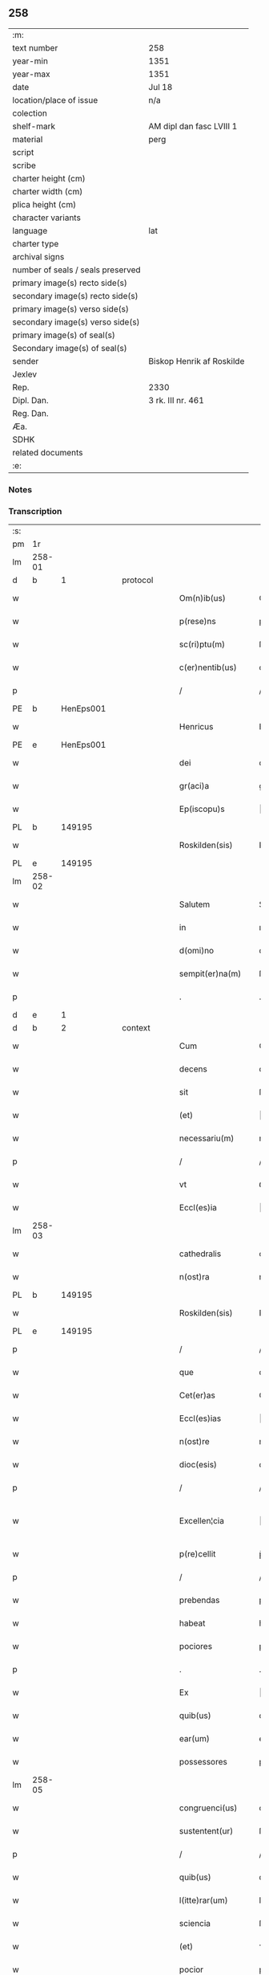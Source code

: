 ** 258

| :m:                               |                           |
| text number                       | 258                       |
| year-min                          | 1351                      |
| year-max                          | 1351                      |
| date                              | Jul 18                    |
| location/place of issue           | n/a                       |
| colection                         |                           |
| shelf-mark                        | AM dipl dan fasc LVIII 1  |
| material                          | perg                      |
| script                            |                           |
| scribe                            |                           |
| charter height (cm)               |                           |
| charter width (cm)                |                           |
| plica height (cm)                 |                           |
| character variants                |                           |
| language                          | lat                       |
| charter type                      |                           |
| archival signs                    |                           |
| number of seals / seals preserved |                           |
| primary image(s) recto side(s)    |                           |
| secondary image(s) recto side(s)  |                           |
| primary image(s) verso side(s)    |                           |
| secondary image(s) verso side(s)  |                           |
| primary image(s) of seal(s)       |                           |
| Secondary image(s) of seal(s)     |                           |
| sender                            | Biskop Henrik af Roskilde |
| Jexlev                            |                           |
| Rep.                              | 2330                      |
| Dipl. Dan.                        | 3 rk. III nr. 461         |
| Reg. Dan.                         |                           |
| Æa.                               |                           |
| SDHK                              |                           |
| related documents                 |                           |
| :e:                               |                           |

*** Notes


*** Transcription
| :s: |        |   |   |   |   |                   |              |   |   |   |   |     |   |   |   |               |
| pm  | 1r     |   |   |   |   |                   |              |   |   |   |   |     |   |   |   |               |
| lm  | 258-01 |   |   |   |   |                   |              |   |   |   |   |     |   |   |   |               |
| d  | b      | 1  |   | protocol  |   |                   |              |   |   |   |   |     |   |   |   |               |
| w   |        |   |   |   |   | Om(n)ib(us)       | Om̅ıbꝫ        |   |   |   |   | lat |   |   |   |        258-01 |
| w   |        |   |   |   |   | p(rese)ns         | pn̅          |   |   |   |   | lat |   |   |   |        258-01 |
| w   |        |   |   |   |   | sc(ri)ptu(m)      | ſcptu̅       |   |   |   |   | lat |   |   |   |        258-01 |
| w   |        |   |   |   |   | c(er)nentib(us)   | cnentıbꝫ    |   |   |   |   | lat |   |   |   |        258-01 |
| p   |        |   |   |   |   | /                 | /            |   |   |   |   | lat |   |   |   |        258-01 |
| PE  | b      | HenEps001  |   |   |   |                   |              |   |   |   |   |     |   |   |   |               |
| w   |        |   |   |   |   | Henricus          | Henrıcu     |   |   |   |   | lat |   |   |   |        258-01 |
| PE  | e      | HenEps001  |   |   |   |                   |              |   |   |   |   |     |   |   |   |               |
| w   |        |   |   |   |   | dei               | deı          |   |   |   |   | lat |   |   |   |        258-01 |
| w   |        |   |   |   |   | gr(aci)a          | gr̅a          |   |   |   |   | lat |   |   |   |        258-01 |
| w   |        |   |   |   |   | Ep(iscopu)s       | p̅          |   |   |   |   | lat |   |   |   |        258-01 |
| PL  | b      |   149195|   |   |   |                   |              |   |   |   |   |     |   |   |   |               |
| w   |        |   |   |   |   | Roskilden(sis)    | Roſkılde̅    |   |   |   |   | lat |   |   |   |        258-01 |
| PL  | e      |   149195|   |   |   |                   |              |   |   |   |   |     |   |   |   |               |
| lm  | 258-02 |   |   |   |   |                   |              |   |   |   |   |     |   |   |   |               |
| w   |        |   |   |   |   | Salutem           | Salutem      |   |   |   |   | lat |   |   |   |        258-02 |
| w   |        |   |   |   |   | in                | ın           |   |   |   |   | lat |   |   |   |        258-02 |
| w   |        |   |   |   |   | d(omi)no          | dn̅o          |   |   |   |   | lat |   |   |   |        258-02 |
| w   |        |   |   |   |   | sempit(er)na(m)   | ſempıtna̅    |   |   |   |   | lat |   |   |   |        258-02 |
| p   |        |   |   |   |   | .                 | .            |   |   |   |   | lat |   |   |   |        258-02 |
| d  | e      | 1  |   |   |   |                   |              |   |   |   |   |     |   |   |   |               |
| d  | b      | 2  |   | context  |   |                   |              |   |   |   |   |     |   |   |   |               |
| w   |        |   |   |   |   | Cum               | Cum          |   |   |   |   | lat |   |   |   |        258-02 |
| w   |        |   |   |   |   | decens            | decen       |   |   |   |   | lat |   |   |   |        258-02 |
| w   |        |   |   |   |   | sit               | ſıt          |   |   |   |   | lat |   |   |   |        258-02 |
| w   |        |   |   |   |   | (et)              |             |   |   |   |   | lat |   |   |   |        258-02 |
| w   |        |   |   |   |   | necessariu(m)     | neceſſaꝛıu̅   |   |   |   |   | lat |   |   |   |        258-02 |
| p   |        |   |   |   |   | /                 | /            |   |   |   |   | lat |   |   |   |        258-02 |
| w   |        |   |   |   |   | vt                | ỽt           |   |   |   |   | lat |   |   |   |        258-02 |
| w   |        |   |   |   |   | Eccl(es)ia        | ccl̅ıa       |   |   |   |   | lat |   |   |   |        258-02 |
| lm  | 258-03 |   |   |   |   |                   |              |   |   |   |   |     |   |   |   |               |
| w   |        |   |   |   |   | cathedralis       | cathedralı  |   |   |   |   | lat |   |   |   |        258-03 |
| w   |        |   |   |   |   | n(ost)ra          | nr̅a          |   |   |   |   | lat |   |   |   |        258-03 |
| PL  | b      |   149195|   |   |   |                   |              |   |   |   |   |     |   |   |   |               |
| w   |        |   |   |   |   | Roskilden(sis)    | Roſkılden̅    |   |   |   |   | lat |   |   |   |        258-03 |
| PL  | e      |   149195|   |   |   |                   |              |   |   |   |   |     |   |   |   |               |
| p   |        |   |   |   |   | /                 | /            |   |   |   |   | lat |   |   |   |        258-03 |
| w   |        |   |   |   |   | que               | que          |   |   |   |   | lat |   |   |   |        258-03 |
| w   |        |   |   |   |   | Cet(er)as         | Ceta       |   |   |   |   | lat |   |   |   |        258-03 |
| w   |        |   |   |   |   | Eccl(es)ias       | ccl̅ıa      |   |   |   |   | lat |   |   |   |        258-03 |
| w   |        |   |   |   |   | n(ost)re          | nɼ̅e          |   |   |   |   | lat |   |   |   |        258-03 |
| w   |        |   |   |   |   | dioc(esis)        | dıoc̅         |   |   |   |   | lat |   |   |   |        258-03 |
| p   |        |   |   |   |   | /                 | /            |   |   |   |   | lat |   |   |   |        258-03 |
| w   |        |   |   |   |   | Excellen¦cia      | xcellen¦cıa |   |   |   |   | lat |   |   |   | 258-03—258-04 |
| w   |        |   |   |   |   | p(re)cellit       | p̅cellıt      |   |   |   |   | lat |   |   |   |        258-04 |
| p   |        |   |   |   |   | /                 | /            |   |   |   |   | lat |   |   |   |        258-04 |
| w   |        |   |   |   |   | prebendas         | pꝛebenda    |   |   |   |   | lat |   |   |   |        258-04 |
| w   |        |   |   |   |   | habeat            | habeat       |   |   |   |   | lat |   |   |   |        258-04 |
| w   |        |   |   |   |   | pociores          | pocıoꝛe     |   |   |   |   | lat |   |   |   |        258-04 |
| p   |        |   |   |   |   | .                 | .            |   |   |   |   | lat |   |   |   |        258-04 |
| w   |        |   |   |   |   | Ex                | x           |   |   |   |   | lat |   |   |   |        258-04 |
| w   |        |   |   |   |   | quib(us)          | quıbꝫ        |   |   |   |   | lat |   |   |   |        258-04 |
| w   |        |   |   |   |   | ear(um)           | eaꝝ          |   |   |   |   | lat |   |   |   |        258-04 |
| w   |        |   |   |   |   | possessores       | poſſeſſoꝛe  |   |   |   |   | lat |   |   |   |        258-04 |
| lm  | 258-05 |   |   |   |   |                   |              |   |   |   |   |     |   |   |   |               |
| w   |        |   |   |   |   | congruenci(us)    | congruencıꝰ  |   |   |   |   | lat |   |   |   |        258-05 |
| w   |        |   |   |   |   | sustentent(ur)    | ſuﬅentent   |   |   |   |   | lat |   |   |   |        258-05 |
| p   |        |   |   |   |   | /                 | /            |   |   |   |   | lat |   |   |   |        258-05 |
| w   |        |   |   |   |   | quib(us)          | quıbꝫ        |   |   |   |   | lat |   |   |   |        258-05 |
| w   |        |   |   |   |   | l(itte)rar(um)    | lr̅aꝝ         |   |   |   |   | lat |   |   |   |        258-05 |
| w   |        |   |   |   |   | sciencia          | ſcıencıa     |   |   |   |   | lat |   |   |   |        258-05 |
| w   |        |   |   |   |   | (et)              | ⁊            |   |   |   |   | lat |   |   |   |        258-05 |
| w   |        |   |   |   |   | pocior            | pocıoꝛ       |   |   |   |   | lat |   |   |   |        258-05 |
| w   |        |   |   |   |   | mor(um)           | moꝝ          |   |   |   |   | lat |   |   |   |        258-05 |
| w   |        |   |   |   |   | hones¦tas         | honeſ¦ta    |   |   |   |   | lat |   |   |   | 258-05—258-06 |
| w   |        |   |   |   |   | suffragatur       | ſuffrgatur  |   |   |   |   | lat |   |   |   |        258-06 |
| p   |        |   |   |   |   | .                 | .            |   |   |   |   | lat |   |   |   |        258-06 |
| w   |        |   |   |   |   | nos               | o          |   |   |   |   | lat |   |   |   |        258-06 |
| w   |        |   |   |   |   | igit(ur)          | ıgıt        |   |   |   |   | lat |   |   |   |        258-06 |
| w   |        |   |   |   |   | Considerata       | Conſıderata  |   |   |   |   | lat |   |   |   |        258-06 |
| w   |        |   |   |   |   | necessitate       | neceſſıtate  |   |   |   |   | lat |   |   |   |        258-06 |
| p   |        |   |   |   |   | .                 | .            |   |   |   |   | lat |   |   |   |        258-06 |
| w   |        |   |   |   |   | (et)              | ⁊            |   |   |   |   | lat |   |   |   |        258-06 |
| w   |        |   |   |   |   | vtilitate         | ỽtılıtate    |   |   |   |   | lat |   |   |   |        258-06 |
| p   |        |   |   |   |   | .                 | .            |   |   |   |   | lat |   |   |   |        258-06 |
| lm  | 258-07 |   |   |   |   |                   |              |   |   |   |   |     |   |   |   |               |
| w   |        |   |   |   |   | an(te)dicte       | n̅dıe       |   |   |   |   | lat |   |   |   |        258-07 |
| w   |        |   |   |   |   | Eccl(es)ie        | ccl̅ıe       |   |   |   |   | lat |   |   |   |        258-07 |
| w   |        |   |   |   |   | n(ost)re          | nr̅e          |   |   |   |   | lat |   |   |   |        258-07 |
| PL  | b      |   149195|   |   |   |                   |              |   |   |   |   |     |   |   |   |               |
| w   |        |   |   |   |   | Roskilden(sis)    | Roſkılde̅    |   |   |   |   | lat |   |   |   |        258-07 |
| PL  | e      |   149195|   |   |   |                   |              |   |   |   |   |     |   |   |   |               |
| p   |        |   |   |   |   | /                 | /            |   |   |   |   | lat |   |   |   |        258-07 |
| w   |        |   |   |   |   | Cuidam            | Cuıdam       |   |   |   |   | lat |   |   |   |        258-07 |
| w   |        |   |   |   |   | prebende          | pꝛebende     |   |   |   |   | lat |   |   |   |        258-07 |
| w   |        |   |   |   |   | eius              | eıu         |   |   |   |   | lat |   |   |   |        258-07 |
| p   |        |   |   |   |   | /                 | /            |   |   |   |   | lat |   |   |   |        258-07 |
| w   |        |   |   |   |   | Rota              | Rota         |   |   |   |   | lat |   |   |   |        258-07 |
| p   |        |   |   |   |   | /                 | /            |   |   |   |   | lat |   |   |   |        258-07 |
| w   |        |   |   |   |   | d(i)c(t)e         | dc̅e          |   |   |   |   | lat |   |   |   |        258-07 |
| p   |        |   |   |   |   | .                 | .            |   |   |   |   | lat |   |   |   |        258-07 |
| lm  | 258-08 |   |   |   |   |                   |              |   |   |   |   |     |   |   |   |               |
| w   |        |   |   |   |   | ex                | ex           |   |   |   |   | lat |   |   |   |        258-08 |
| w   |        |   |   |   |   | qua               | qua          |   |   |   |   | lat |   |   |   |        258-08 |
| w   |        |   |   |   |   | n(u)ll(u)s        | nll̅         |   |   |   |   | lat |   |   |   |        258-08 |
| w   |        |   |   |   |   | ad                | d           |   |   |   |   | lat |   |   |   |        258-08 |
| w   |        |   |   |   |   | hec               | hec          |   |   |   |   | lat |   |   |   |        258-08 |
| w   |        |   |   |   |   | t(em)p(or)a       | tp̲a          |   |   |   |   | lat |   |   |   |        258-08 |
| p   |        |   |   |   |   | /                 | /            |   |   |   |   | lat |   |   |   |        258-08 |
| w   |        |   |   |   |   | se                | ſe           |   |   |   |   | lat |   |   |   |        258-08 |
| w   |        |   |   |   |   | suffecit          | ſuffecıt     |   |   |   |   | lat |   |   |   |        258-08 |
| w   |        |   |   |   |   | sustentare        | ſuﬅentare    |   |   |   |   | lat |   |   |   |        258-08 |
| p   |        |   |   |   |   | .                 | .            |   |   |   |   | lat |   |   |   |        258-08 |
| w   |        |   |   |   |   | Eccl(es)iam       | ccl̅ıam      |   |   |   |   | lat |   |   |   |        258-08 |
| w   |        |   |   |   |   | p(ar)rochi¦alem   | p̲rochı¦lem  |   |   |   |   | lat |   |   |   | 258-08—258-09 |
| p   |        |   |   |   |   | .                 | .            |   |   |   |   | lat |   |   |   |        258-09 |
| PL  | b      |   131337|   |   |   |                   |              |   |   |   |   |     |   |   |   |               |
| w   |        |   |   |   |   | Qwanløse          | Qwanløſe     |   |   |   |   | lat |   |   |   |        258-09 |
| PL  | e      |   131337|   |   |   |                   |              |   |   |   |   |     |   |   |   |               |
| p   |        |   |   |   |   | .                 | .            |   |   |   |   | lat |   |   |   |        258-09 |
| w   |        |   |   |   |   | n(ost)re          | nr̅e          |   |   |   |   | lat |   |   |   |        258-09 |
| w   |        |   |   |   |   | dioc(esis)        | dıoc̅         |   |   |   |   | lat |   |   |   |        258-09 |
| p   |        |   |   |   |   | .                 | .            |   |   |   |   | lat |   |   |   |        258-09 |
| w   |        |   |   |   |   | in                | ın           |   |   |   |   | lat |   |   |   |        258-09 |
| w   |        |   |   |   |   | q(ua)             | qᷓ            |   |   |   |   | lat |   |   |   |        258-09 |
| w   |        |   |   |   |   | nob(is)           | nob̅          |   |   |   |   | lat |   |   |   |        258-09 |
| w   |        |   |   |   |   | meru(m)           | meru̅         |   |   |   |   | lat |   |   |   |        258-09 |
| w   |        |   |   |   |   | Jus               | Ju          |   |   |   |   | lat |   |   |   |        258-09 |
| w   |        |   |   |   |   | competit          | competıt     |   |   |   |   | lat |   |   |   |        258-09 |
| w   |        |   |   |   |   | patro¦natus       | patro¦natu  |   |   |   |   | lat |   |   |   | 258-09—258-10 |
| p   |        |   |   |   |   | /                 | /            |   |   |   |   | lat |   |   |   |        258-10 |
| w   |        |   |   |   |   | accedentib(us)    | Accedentıbꝫ  |   |   |   |   | lat |   |   |   |        258-10 |
| w   |        |   |   |   |   | ad                | d           |   |   |   |   | lat |   |   |   |        258-10 |
| w   |        |   |   |   |   | hoc               | hoc          |   |   |   |   | lat |   |   |   |        258-10 |
| w   |        |   |   |   |   | ecia(m)           | ecıa̅         |   |   |   |   | lat |   |   |   |        258-10 |
| w   |        |   |   |   |   | veror(um)         | ỽeroꝝ        |   |   |   |   | lat |   |   |   |        258-10 |
| w   |        |   |   |   |   | votis             | ỽotı        |   |   |   |   | lat |   |   |   |        258-10 |
| w   |        |   |   |   |   | Patronor(um)      | Patronoꝝ     |   |   |   |   | lat |   |   |   |        258-10 |
| p   |        |   |   |   |   | /                 | /            |   |   |   |   | lat |   |   |   |        258-10 |
| w   |        |   |   |   |   | sup(er)           | ſup̲          |   |   |   |   | lat |   |   |   |        258-10 |
| w   |        |   |   |   |   | hoc               | hoc          |   |   |   |   | lat |   |   |   |        258-10 |
| lm  | 258-11 |   |   |   |   |                   |              |   |   |   |   |     |   |   |   |               |
| w   |        |   |   |   |   | acquisitis        | cquíſıtı   |   |   |   |   | lat |   |   |   |        258-11 |
| p   |        |   |   |   |   | /                 | /            |   |   |   |   | lat |   |   |   |        258-11 |
| w   |        |   |   |   |   | Dei               | Deí          |   |   |   |   | lat |   |   |   |        258-11 |
| w   |        |   |   |   |   | no(m)i(n)e        | no̅ıe         |   |   |   |   | lat |   |   |   |        258-11 |
| w   |        |   |   |   |   | inuocato          | ínuocato     |   |   |   |   | lat |   |   |   |        258-11 |
| p   |        |   |   |   |   | /                 | /            |   |   |   |   | lat |   |   |   |        258-11 |
| w   |        |   |   |   |   | de                | de           |   |   |   |   | lat |   |   |   |        258-11 |
| w   |        |   |   |   |   | consensu          | conſenſu     |   |   |   |   | lat |   |   |   |        258-11 |
| w   |        |   |   |   |   | capituli          | capıtulı     |   |   |   |   | lat |   |   |   |        258-11 |
| w   |        |   |   |   |   | n(ost)ri          | nr̅ı          |   |   |   |   | lat |   |   |   |        258-11 |
| PL  | b      |   149195|   |   |   |                   |              |   |   |   |   |     |   |   |   |               |
| w   |        |   |   |   |   | Roskilden(sis)    | Roſkılde̅    |   |   |   |   | lat |   |   |   |        258-11 |
| PL  | e      |   149195|   |   |   |                   |              |   |   |   |   |     |   |   |   |               |
| lm  | 258-12 |   |   |   |   |                   |              |   |   |   |   |     |   |   |   |               |
| w   |        |   |   |   |   | p(er)petuo        | ̲etuo        |   |   |   |   | lat |   |   |   |        258-12 |
| w   |        |   |   |   |   | annectim(us)      | nneímꝰ     |   |   |   |   | lat |   |   |   |        258-12 |
| p   |        |   |   |   |   | /                 | /            |   |   |   |   | lat |   |   |   |        258-12 |
| w   |        |   |   |   |   | in                | ín           |   |   |   |   | lat |   |   |   |        258-12 |
| w   |        |   |   |   |   | hiis              | híí         |   |   |   |   | lat |   |   |   |        258-12 |
| w   |        |   |   |   |   | sc(ri)ptis        | ſcptı      |   |   |   |   | lat |   |   |   |        258-12 |
| p   |        |   |   |   |   | .                 | .            |   |   |   |   | lat |   |   |   |        258-12 |
| d  | e      | 2  |   |   |   |                   |              |   |   |   |   |     |   |   |   |               |
| d  | b      | 3  |   | eschatocol  |   |                   |              |   |   |   |   |     |   |   |   |               |
| w   |        |   |   |   |   | In                | In           |   |   |   |   | lat |   |   |   |        258-12 |
| w   |        |   |   |   |   | cui(us)           | cuıꝰ         |   |   |   |   | lat |   |   |   |        258-12 |
| w   |        |   |   |   |   | Rei               | Reı          |   |   |   |   | lat |   |   |   |        258-12 |
| w   |        |   |   |   |   | Testimoniu(m)     | Teﬅímoníu̅    |   |   |   |   | lat |   |   |   |        258-12 |
| w   |        |   |   |   |   | sigil¦lum         | ſıgıl¦lum    |   |   |   |   | lat |   |   |   | 258-12—258-13 |
| w   |        |   |   |   |   | n(ost)r(u)m       | nr̅m          |   |   |   |   | lat |   |   |   |        258-13 |
| p   |        |   |   |   |   | /                 | /            |   |   |   |   | lat |   |   |   |        258-13 |
| w   |        |   |   |   |   | vna               | ỽna          |   |   |   |   | lat |   |   |   |        258-13 |
| w   |        |   |   |   |   | cu(m)             | cu̅           |   |   |   |   | lat |   |   |   |        258-13 |
| w   |        |   |   |   |   | sigillo           | ſıgıllo      |   |   |   |   | lat |   |   |   |        258-13 |
| w   |        |   |   |   |   | Capit(u)li        | Capıtl̅ı      |   |   |   |   | lat |   |   |   |        258-13 |
| w   |        |   |   |   |   | n(ost)ri          | nr̅ı          |   |   |   |   | lat |   |   |   |        258-13 |
| PL  | b      |   149195|   |   |   |                   |              |   |   |   |   |     |   |   |   |               |
| w   |        |   |   |   |   | Roskilden(sis)    | Roſkılde̅    |   |   |   |   | lat |   |   |   |        258-13 |
| PL  | e      |   149195|   |   |   |                   |              |   |   |   |   |     |   |   |   |               |
| w   |        |   |   |   |   | sup(ra)d(i)c(t)i  | ſupᷓdc̅ı       |   |   |   |   | lat |   |   |   |        258-13 |
| p   |        |   |   |   |   | /                 | /            |   |   |   |   | lat |   |   |   |        258-13 |
| w   |        |   |   |   |   | p(rese)ntib(us)   | pn̅tıbꝫ       |   |   |   |   | lat |   |   |   |        258-13 |
| lm  | 258-14 |   |   |   |   |                   |              |   |   |   |   |     |   |   |   |               |
| w   |        |   |   |   |   | est               | eﬅ           |   |   |   |   | lat |   |   |   |        258-14 |
| w   |        |   |   |   |   | appensum          | enſum      |   |   |   |   | lat |   |   |   |        258-14 |
| p   |        |   |   |   |   | .                 | .            |   |   |   |   | lat |   |   |   |        258-14 |
| w   |        |   |   |   |   | Actum             | Aum         |   |   |   |   | lat |   |   |   |        258-14 |
| w   |        |   |   |   |   | (et)              | ⁊            |   |   |   |   | lat |   |   |   |        258-14 |
| w   |        |   |   |   |   | datu(m)           | datu̅         |   |   |   |   | lat |   |   |   |        258-14 |
| p   |        |   |   |   |   | .                 | .            |   |   |   |   | lat |   |   |   |        258-14 |
| w   |        |   |   |   |   | anno              | Anno         |   |   |   |   | lat |   |   |   |        258-14 |
| w   |        |   |   |   |   | do(imini)         | do          |   |   |   |   | lat |   |   |   |        258-14 |
| p   |        |   |   |   |   | .                 | .            |   |   |   |   | lat |   |   |   |        258-14 |
| n   |        |   |   |   |   | mͦ                 | ͦ            |   |   |   |   | lat |   |   |   |        258-14 |
| p   |        |   |   |   |   | .                 | .            |   |   |   |   | lat |   |   |   |        258-14 |
| n   |        |   |   |   |   | CCCͦ               | CCͦC          |   |   |   |   | lat |   |   |   |        258-14 |
| p   |        |   |   |   |   | .                 | .            |   |   |   |   | lat |   |   |   |        258-14 |
| w   |        |   |   |   |   | Q(ui)nq(ua)gesimo | Qnqᷓgeſımo   |   |   |   |   | lat |   |   |   |        258-14 |
| p   |        |   |   |   |   | .                 | .            |   |   |   |   | lat |   |   |   |        258-14 |
| lm  | 258-15 |   |   |   |   |                   |              |   |   |   |   |     |   |   |   |               |
| w   |        |   |   |   |   | Primo             | Pꝛımo        |   |   |   |   | lat |   |   |   |        258-15 |
| p   |        |   |   |   |   | .                 | .            |   |   |   |   | lat |   |   |   |        258-15 |
| w   |        |   |   |   |   | Decima            | Decıma       |   |   |   |   | lat |   |   |   |        258-15 |
| w   |        |   |   |   |   | octaua            | oaua        |   |   |   |   | lat |   |   |   |        258-15 |
| w   |        |   |   |   |   | die               | dıe          |   |   |   |   | lat |   |   |   |        258-15 |
| w   |        |   |   |   |   | mensis            | enſı       |   |   |   |   | lat |   |   |   |        258-15 |
| w   |        |   |   |   |   | Julii             | Julíí        |   |   |   |   | lat |   |   |   |        258-15 |
| p   |        |   |   |   |   |                  |             |   |   |   |   | lat |   |   |   |        258-15 |
| d  | e      | 3  |   |   |   |                   |              |   |   |   |   |     |   |   |   |               |
| :e: |        |   |   |   |   |                   |              |   |   |   |   |     |   |   |   |               |
